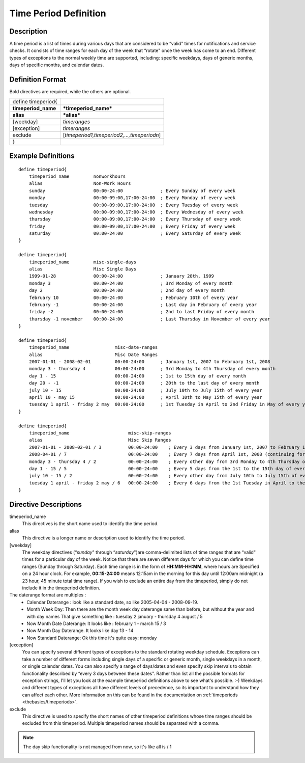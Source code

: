 .. _configobjects/timeperiod:

=======================
Time Period Definition 
=======================


Description 
============

A time period is a list of times during various days that are considered to be “valid" times for notifications and service checks. It consists of time ranges for each day of the week that “rotate" once the week has come to an end. Different types of exceptions to the normal weekly time are supported, including: specific weekdays, days of generic months, days of specific months, and calendar dates.


Definition Format 
==================

Bold directives are required, while the others are optional.

=================== ===========================================
define timeperiod{                                             
**timeperiod_name** ***timeperiod_name***                      
**alias**           ***alias***                                
[weekday]           *timeranges*                               
[exception]         *timeranges*                               
exclude             [*timeperiod1,timeperiod2,...,timeperiodn*]
}                                                              
=================== ===========================================


Example Definitions 
====================


::

  define timeperiod{
      timeperiod_name         nonworkhours
      alias                   Non-Work Hours
      sunday                  00:00-24:00              ; Every Sunday of every week
      monday                  00:00-09:00,17:00-24:00  ; Every Monday of every week
      tuesday                 00:00-09:00,17:00-24:00  ; Every Tuesday of every week
      wednesday               00:00-09:00,17:00-24:00  ; Every Wednesday of every week
      thursday                00:00-09:00,17:00-24:00  ; Every Thursday of every week
      friday                  00:00-09:00,17:00-24:00  ; Every Friday of every week
      saturday                00:00-24:00              ; Every Saturday of every week
  }
  
  define timeperiod{
      timeperiod_name         misc-single-days
      alias                   Misc Single Days
      1999-01-28              00:00-24:00              ; January 28th, 1999
      monday 3                00:00-24:00              ; 3rd Monday of every month
      day 2                   00:00-24:00              ; 2nd day of every month
      february 10             00:00-24:00              ; February 10th of every year
      february -1             00:00-24:00              ; Last day in February of every year
      friday -2               00:00-24:00              ; 2nd to last Friday of every month
      thursday -1 november    00:00-24:00              ; Last Thursday in November of every year
  }
  
  define timeperiod{
      timeperiod_name                 misc-date-ranges
      alias                           Misc Date Ranges
      2007-01-01 - 2008-02-01         00:00-24:00      ; January 1st, 2007 to February 1st, 2008
      monday 3 - thursday 4           00:00-24:00      ; 3rd Monday to 4th Thursday of every month
      day 1 - 15                      00:00-24:00      ; 1st to 15th day of every month
      day 20 - -1                     00:00-24:00      ; 20th to the last day of every month
      july 10 - 15                    00:00-24:00      ; July 10th to July 15th of every year
      april 10 - may 15               00:00-24:00      ; April 10th to May 15th of every year
      tuesday 1 april - friday 2 may  00:00-24:00      ; 1st Tuesday in April to 2nd Friday in May of every year
  }
  
  define timeperiod{
      timeperiod_name                      misc-skip-ranges
      alias                                Misc Skip Ranges
      2007-01-01 - 2008-02-01 / 3          00:00-24:00    ; Every 3 days from January 1st, 2007 to February 1st, 2008
      2008-04-01 / 7                       00:00-24:00    ; Every 7 days from April 1st, 2008 (continuing forever)
      monday 3 - thursday 4 / 2            00:00-24:00    ; Every other day from 3rd Monday to 4th Thursday of every month
      day 1 - 15 / 5                       00:00-24:00    ; Every 5 days from the 1st to the 15th day of every month
      july 10 - 15 / 2                     00:00-24:00    ; Every other day from July 10th to July 15th of every year
      tuesday 1 april - friday 2 may / 6   00:00-24:00    ; Every 6 days from the 1st Tuesday in April to the 2nd Friday in May of every year
  }


Directive Descriptions 
=======================

timeperiod_name
  This directives is the short name used to identify the time period.

alias
  This directive is a longer name or description used to identify the time period.

[weekday]
  The weekday directives (“*sunday*" through “*saturday*")are comma-delimited lists of time ranges that are “valid" times for a particular day of the week. Notice that there are seven different days for which you can define time ranges (Sunday through Saturday). Each time range is in the form of **HH:MM-HH:MM**, where hours are Specified on a 24 hour clock. For example, **00:15-24:00** means 12:15am in the morning for this day until 12:00am midnight (a 23 hour, 45 minute total time range). If you wish to exclude an entire day from the timeperiod, simply do not include it in the timeperiod definition.

The daterange format are multiples : 
  * Calendar Daterange : look like a standard date, so like 2005-04-04 - 2008-09-19.
  * Month Week Day: Then there are the month week day daterange same than before, but without the year and with day names That give something like : tuesday 2 january - thursday 4 august / 5
  * Now Month Date Daterange: It looks like : february 1 - march 15 / 3
  * Now Month Day Daterange. It looks like day 13 - 14
  * Now Standard Daterange: Ok this time it's quite easy: monday

[exception]
  You can specify several different types of exceptions to the standard rotating weekday schedule. Exceptions can take a number of different forms including single days of a specific or generic month, single weekdays in a month, or single calendar dates. You can also specify a range of days/dates and even specify skip intervals to obtain functionality described by “every 3 days between these dates". Rather than list all the possible formats for exception strings, I'll let you look at the example timeperiod definitions above to see what's possible. :-) Weekdays and different types of exceptions all have different levels of precedence, so its important to understand how they can affect each other. More information on this can be found in the documentation on :ref:`timeperiods <thebasics/timeperiods>`.

exclude
  This directive is used to specify the short names of other timeperiod definitions whose time ranges should be excluded from this timeperiod. Multiple timeperiod names should be separated with a comma.


.. note::  The day skip functionality is not managed from now, so it's like all is / 1 
